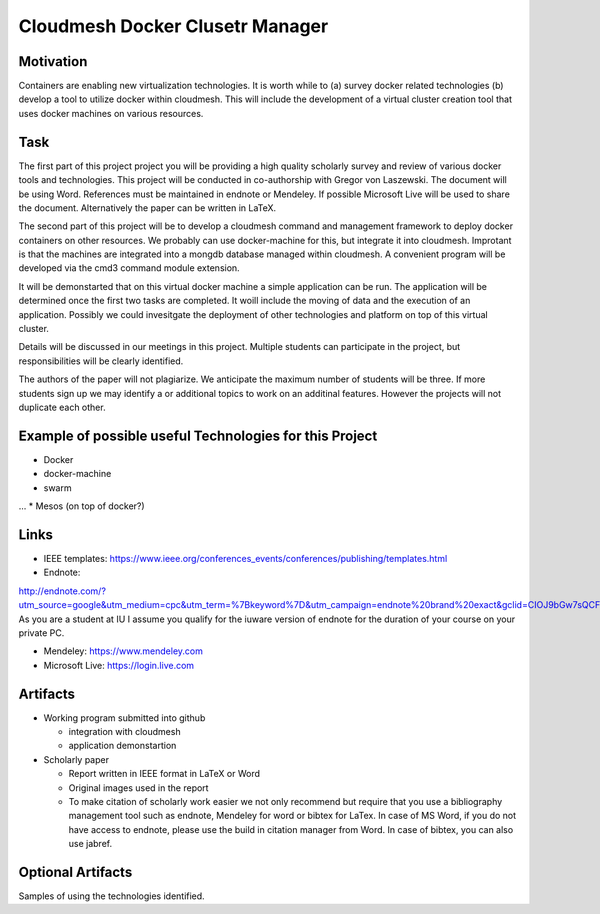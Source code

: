 .. _project_namedisambugiuty2:

Cloudmesh Docker Clusetr Manager
======================================================================

Motivation
----------------------------------------------------------------------

Containers are enabling new virtualization technologies. It is worth while to (a) survey docker related technologies (b) develop a tool to utilize docker within cloudmesh. This will include
the development of a virtual cluster creation tool that uses docker machines on various resources.

Task
----------------------------------------------------------------------

The first part of this project project you will be providing a high quality scholarly survey and review of various docker tools and technologies.  This project will be conducted in co-authorship with Gregor von Laszewski. The document will be using Word. References must be maintained in endnote or Mendeley. If possible Microsoft Live will be used to share the document. Alternatively the paper can be written in LaTeX.

The second part of this project will be to develop a cloudmesh command and management framework to deploy docker containers on other resources. We probably can use docker-machine for this, but integrate it into cloudmesh. Improtant is that the machines are integrated into a mongdb database managed within cloudmesh. A convenient program will be developed via the cmd3 command module extension.

It will be demonstarted that on this virtual docker machine a simple application can be run. The application will be determined once the first two tasks are completed. It woill include the moving of data and the execution of an application. Possibly we could invesitgate the deployment of other technologies and platform on top of this virtual cluster.

Details will be discussed in our meetings in this project. Multiple
students can participate in the project, but responsibilities will be
clearly identified.

The authors of the paper will not plagiarize. We anticipate the maximum number of students will be three. If more students sign up we may identify a or additional topics to work on an additinal features. However the projects will not duplicate each other.

Example of possible useful Technologies for this Project
----------------------------------------------------------------------

* Docker
* docker-machine
* swarm
...
* Mesos (on top of docker?)


Links
----------------------------------------------------------------------

* IEEE templates: https://www.ieee.org/conferences_events/conferences/publishing/templates.html

* Endnote:
http://endnote.com/?utm_source=google&utm_medium=cpc&utm_term=%7Bkeyword%7D&utm_campaign=endnote%20brand%20exact&gclid=CIOJ9bGw7sQCFQsJaQoduVUAow
As you are a student at IU I assume you qualify for the iuware version
of endnote for the duration of your course on your private PC.

* Mendeley: https://www.mendeley.com

* Microsoft Live: https://login.live.com
  
Artifacts
----------------------------------------------------------------------

* Working program submitted into github

  * integration with cloudmesh
  * application demonstartion
    
* Scholarly paper

  * Report written in IEEE format in LaTeX or Word
  * Original images used in the report 
  * To make citation of scholarly work easier we not only recommend but
    require that you use a bibliography management tool such as
    endnote, Mendeley for word or bibtex for LaTex. In case of MS
    Word, if you do not have access to endnote, please use the build in citation
    manager from Word. In case of bibtex, you can also use jabref.


Optional Artifacts
----------------------------------------------------------------------

Samples of using the technologies identified.
